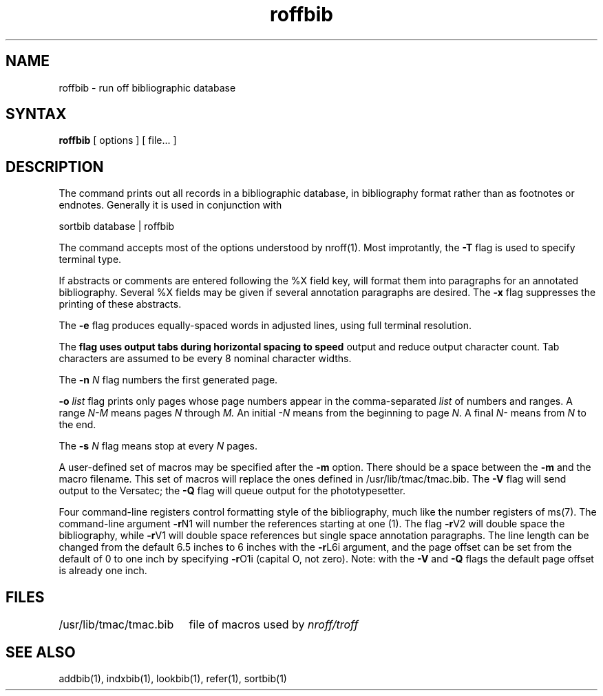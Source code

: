 .TH roffbib 1
.SH NAME
roffbib \- run off bibliographic database
.SH SYNTAX
.B roffbib
[ options ] [ file... ]
.SH DESCRIPTION
The
.PN roffbib
command prints out all records in a bibliographic database,
in bibliography format rather than as footnotes or endnotes.
Generally it is used in conjunction with
.PN sortbib :
.LP
.EX
sortbib  database | roffbib
.EE
.LP
The
.PN roffbib
command accepts most of the options understood by
nroff(1). 
Most improtantly, the
.B \-T
flag is used to specify terminal type.
.PP
If abstracts or comments are entered following the %X field key,
.PN roffbib
will format them into paragraphs for an annotated bibliography.
Several %X fields may be given if several
annotation paragraphs are desired.
The
.B \-x
flag suppresses the printing of these abstracts.
.PP
The
.B \-e
flag produces equally-spaced words in adjusted lines, using full
terminal resolution.
.PP
The
.B \h
flag uses output tabs during horizontal spacing to speed 
output and reduce output character count. 
Tab characters are assumed to be every 8 nominal character widths.
.PP
The
.B \-n
.I N
flag numbers the first generated page.
.PP
.B \-o
.I list
flag prints only pages whose page numbers appear in the
comma-separated \fIlist\fR of numbers and ranges.  A range 
.I N\-M
means pages 
.I N
through
.I M.
An initial 
.I \-N 
means from the beginning to page
.I N.
A final 
.I N\-
means from
.I N
to the end.
.PP
The
.B \-s
.I N
flag means stop at every
.I N
pages.
.PP
A user-defined set of macros
may be specified after the
.B \-m
option.
There should be a space between the
.B \-m
and the macro filename.
This set of macros will replace the ones
defined in /usr/lib/tmac/tmac.bib.
The
.B \-V
flag will send output to the Versatec; the
.B \-Q
flag will queue output for the phototypesetter.
.PP
Four command-line registers control formatting style
of the bibliography, much like the number registers of
ms(7).
The command-line argument
.BR \-r N1
will number
the references starting at one (1).
The flag
.BR \-r V2
will double space the biblio\%graphy,
while
.BR \-r V1
will double space references
but single space annotation paragraphs.
The line length can be changed from the default 6.5 inches
to 6 inches with the
.BR \-r L6i
argument,
and the page offset can be set from the default of 0
to one inch by specifying
.BR \-r O1i
(capital O, not zero).
Note: with the
.B \-V
and
.B \-Q
flags
the default page offset is already one inch.
.SH FILES
.ta \w'/usr/lib/tmac/tmac.bib\0\0'u
.nf
/usr/lib/tmac/tmac.bib	file of macros used by \fInroff/troff\fP
.fi
.SH SEE ALSO
addbib(1), indxbib(1), lookbib(1), refer(1), sortbib(1)
